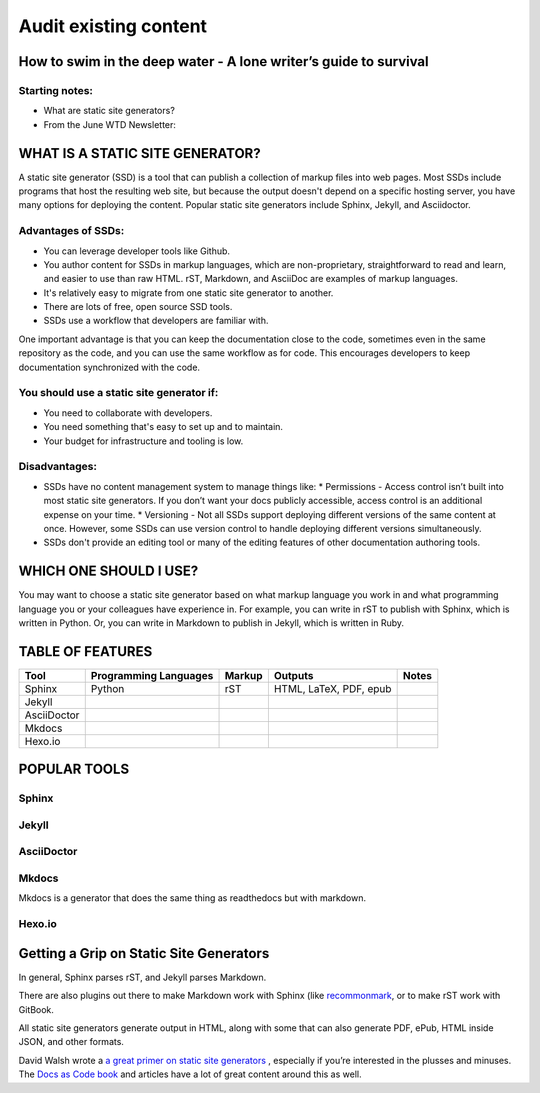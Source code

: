 
**********************
Audit existing content
**********************

How to swim in the deep water - A lone writer’s guide to survival
=================================================================

Starting notes:
---------------

* What are static site generators?
* From the June WTD Newsletter:

WHAT IS A STATIC SITE GENERATOR?
================================

A static site generator (SSD) is a tool that can publish a collection of markup files into web pages. Most SSDs include programs that host the resulting web site, but because the output doesn't depend on a specific hosting server, you have many options for deploying the content. Popular static site generators include Sphinx, Jekyll, and Asciidoctor.

Advantages of SSDs:
-------------------

* You can leverage developer tools like Github.
* You author content for SSDs in markup languages, which are non-proprietary, straightforward to read and learn, and easier to use than raw HTML. rST, Markdown, and AsciiDoc are examples of markup languages.
* It's relatively easy to migrate from one static site generator to another.
* There are lots of free, open source SSD tools.
* SSDs use a workflow that developers are familiar with.

One important advantage is that you can keep the documentation close to the code, sometimes even in the same repository as the code, and you can use the same workflow as for code. This encourages developers to keep documentation synchronized with the code.

You should use a static site generator if:
------------------------------------------

* You need to collaborate with developers.
* You need something that's easy to set up and to maintain.
* Your budget for infrastructure and tooling is low.

Disadvantages:
--------------

* SSDs have no content management system to manage things like:
  * Permissions - Access control isn’t built into most static site generators. If you don’t want your docs publicly accessible, access control is an additional expense on your time.
  * Versioning - Not all SSDs support deploying different versions of the same content at once. However, some SSDs can use version control to handle deploying different versions simultaneously.
* SSDs don't provide an editing tool or many of the editing features of other documentation authoring tools.

WHICH ONE SHOULD I USE?
=======================

You may want to choose a static site generator based on what markup language you work in and what programming language you or your colleagues have experience in. For example, you can write in rST to publish with Sphinx, which is written in Python. Or, you can write in Markdown to publish in Jekyll, which is written in Ruby.

TABLE OF FEATURES
=================

+----------------+-----------------------+---------+------------------------+-----------------+
| Tool           | Programming Languages | Markup  | Outputs                | Notes           |
+================+=======================+=========+========================+=================+
| Sphinx         | Python                | rST     | HTML, LaTeX, PDF, epub |                 |
+----------------+-----------------------+---------+------------------------+-----------------+
| Jekyll         |                       |         |                        |                 |
+----------------+-----------------------+---------+------------------------+-----------------+
| AsciiDoctor    |                       |         |                        |                 |
+----------------+-----------------------+---------+------------------------+-----------------+
| Mkdocs         |                       |         |                        |                 |
+----------------+-----------------------+---------+------------------------+-----------------+
| Hexo.io        |                       |         |                        |                 |
+----------------+-----------------------+---------+------------------------+-----------------+

POPULAR TOOLS
=============

Sphinx
------

Jekyll
------

AsciiDoctor
-----------

Mkdocs
------

Mkdocs is a generator that does the same thing as readthedocs but with markdown.

Hexo.io
-------

Getting a Grip on Static Site Generators
========================================

In general, Sphinx parses rST, and Jekyll parses Markdown.

There are also plugins out there to make Markdown work with Sphinx (like `recommonmark <http://recommonmark.readthedocs.io/en/latest/>`_, or to make rST work with GitBook.

All static site generators generate output in HTML, along with some that can also generate PDF, ePub, HTML inside JSON, and other formats.

David Walsh wrote a `a great primer on static site generators <https://davidwalsh.name/introduction-static-site-generators>`_ , especially if you’re interested in the plusses and minuses. The `Docs as Code book <http://docslikecode.com/>`_ and articles have a lot of great content around this as well.
